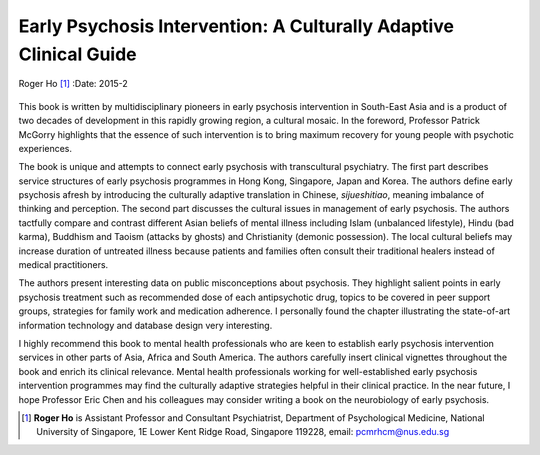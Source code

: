==================================================================
Early Psychosis Intervention: A Culturally Adaptive Clinical Guide
==================================================================

Roger Ho [1]_
:Date: 2015-2


.. contents::
   :depth: 3
..

.. figure:: 55f1
   :alt: 
   :name: F1

This book is written by multidisciplinary pioneers in early psychosis
intervention in South-East Asia and is a product of two decades of
development in this rapidly growing region, a cultural mosaic. In the
foreword, Professor Patrick McGorry highlights that the essence of such
intervention is to bring maximum recovery for young people with
psychotic experiences.

The book is unique and attempts to connect early psychosis with
transcultural psychiatry. The first part describes service structures of
early psychosis programmes in Hong Kong, Singapore, Japan and Korea. The
authors define early psychosis afresh by introducing the culturally
adaptive translation in Chinese, *sijueshitiao*, meaning imbalance of
thinking and perception. The second part discusses the cultural issues
in management of early psychosis. The authors tactfully compare and
contrast different Asian beliefs of mental illness including Islam
(unbalanced lifestyle), Hindu (bad karma), Buddhism and Taoism (attacks
by ghosts) and Christianity (demonic possession). The local cultural
beliefs may increase duration of untreated illness because patients and
families often consult their traditional healers instead of medical
practitioners.

The authors present interesting data on public misconceptions about
psychosis. They highlight salient points in early psychosis treatment
such as recommended dose of each antipsychotic drug, topics to be
covered in peer support groups, strategies for family work and
medication adherence. I personally found the chapter illustrating the
state-of-art information technology and database design very
interesting.

I highly recommend this book to mental health professionals who are keen
to establish early psychosis intervention services in other parts of
Asia, Africa and South America. The authors carefully insert clinical
vignettes throughout the book and enrich its clinical relevance. Mental
health professionals working for well-established early psychosis
intervention programmes may find the culturally adaptive strategies
helpful in their clinical practice. In the near future, I hope Professor
Eric Chen and his colleagues may consider writing a book on the
neurobiology of early psychosis.

.. [1]
   **Roger Ho** is Assistant Professor and Consultant Psychiatrist,
   Department of Psychological Medicine, National University of
   Singapore, 1E Lower Kent Ridge Road, Singapore 119228, email:
   pcmrhcm@nus.edu.sg
